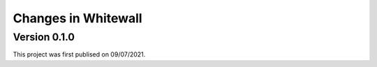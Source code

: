 .. _whitewall.changes:

========================
Changes in Whitewall
========================

Version 0.1.0
=============

This project was first publised on 09/07/2021.
